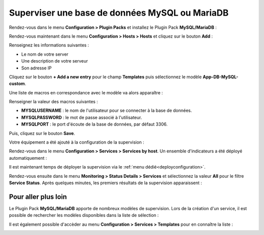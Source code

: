 ###############################################
Superviser une base de données MySQL ou MariaDB
###############################################

Rendez-vous dans le menu **Configuration > Plugin Packs** et installez le Plugin
Pack **MySQL/MariaDB** :

.. image:: /images/quick_start/quick_start_mysql_0.gif
    :align: center

Rendez-vous maintenant dans le menu **Configuration > Hosts > Hosts** et cliquez
sur le bouton **Add** :

.. image:: /images/quick_start/quick_start_mysql_1a.png
    :align: center

Renseignez les informations suivantes :

* Le nom de votre server
* Une description de votre serveur
* Son adresse IP

Cliquez sur le bouton **+ Add a new entry** pour le champ **Templates** puis
sélectionnez le modèle **App-DB-MySQL-custom**.

Une liste de macros en correspondance avec le modèle va alors apparaître :

.. image:: /images/quick_start/quick_start_mysql_1b.png
    :align: center

Renseigner la valeur des macros suivantes :

* **MYSQLUSERNAME** : le nom de l'utilisateur pour se connecter à la base de données.
* **MYSQLPASSWORD** : le mot de passe associé à l'utilisateur.
* **MYSQLPORT** : le port d'écoute de la base de données, par défaut 3306.

Puis, cliquez sur le bouton **Save**.

Votre équipement a été ajouté à la configuration de la supervision :

.. image:: /images/quick_start/quick_start_mysql_2.png
    :align: center

Rendez-vous dans le menu **Configuration > Services > Services by host**. Un
ensemble d'indicateurs a été déployé automatiquement :

.. image:: /images/quick_start/quick_start_mysql_3.png
    :align: center

Il est maintenant temps de déployer la supervision via le
:ref:`menu dédié<deployconfiguration>`.

Rendez-vous ensuite dans le menu **Monitoring > Status Details > Services** et
sélectionnez la valeur **All** pour le filtre **Service Status**. Après quelques
minutes, les premiers résultats de la supervision apparaissent :

.. image:: /images/quick_start/quick_start_mysql_4.png
    :align: center

********************
Pour aller plus loin
********************

Le Plugin Pack **MySQL/MariaDB** apporte de nombreux modèles de supervision.
Lors de la création d'un service, il est possible de rechercher les
modèles disponibles dans la liste de sélection :

.. image:: /images/quick_start/quick_start_mysql_5.png
    :align: center

Il est également possible d'accèder au menu **Configuration > Services >
Templates** pour en connaître la liste :

.. image:: /images/quick_start/quick_start_mysql_6.png
    :align: center
